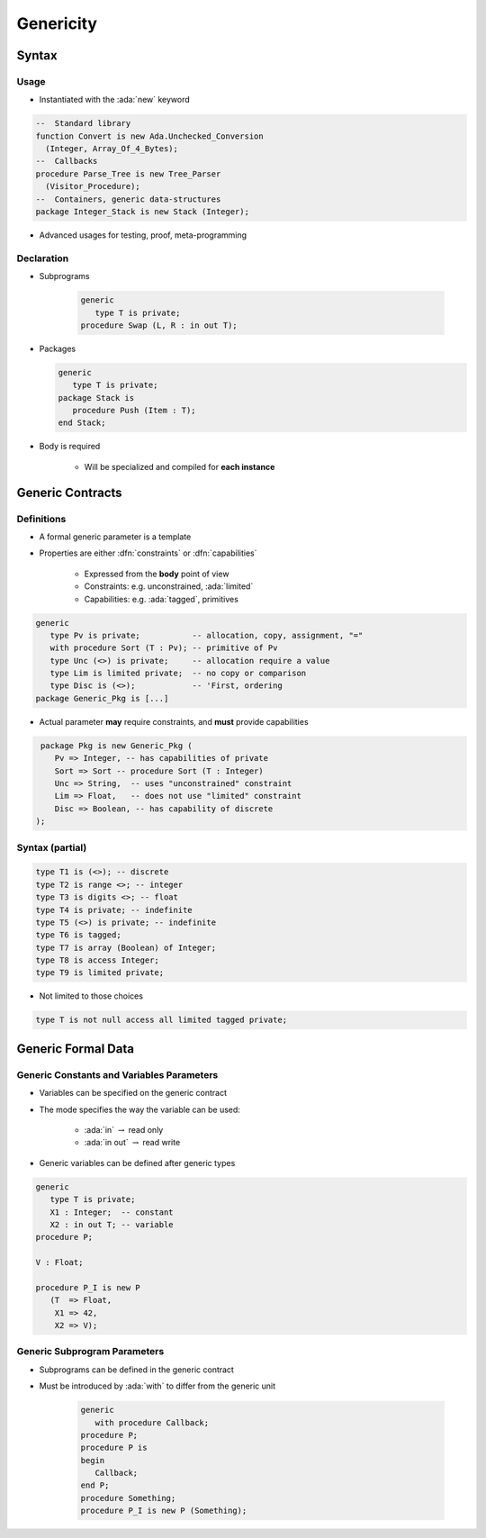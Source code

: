************
Genericity
************

..
    Coding language

.. role:: ada(code)
    :language: Ada

.. role:: C(code)
    :language: C

.. role:: cpp(code)
    :language: C++

..
    Math symbols

.. |rightarrow| replace:: :math:`\rightarrow`
.. |forall| replace:: :math:`\forall`
.. |exists| replace:: :math:`\exists`
.. |equivalent| replace:: :math:`\iff`
.. |le| replace:: :math:`\le`
.. |ge| replace:: :math:`\ge`
.. |lt| replace:: :math:`<`
.. |gt| replace:: :math:`>`

..
    Miscellaneous symbols

.. |checkmark| replace:: :math:`\checkmark`

========
Syntax
========

-------
Usage
-------

* Instantiated with the :ada:`new` keyword

.. code:: Ada

   --  Standard library
   function Convert is new Ada.Unchecked_Conversion
     (Integer, Array_Of_4_Bytes);
   --  Callbacks
   procedure Parse_Tree is new Tree_Parser
     (Visitor_Procedure);
   --  Containers, generic data-structures
   package Integer_Stack is new Stack (Integer);

* Advanced usages for testing, proof, meta-programming

-------------
Declaration
-------------

* Subprograms

   .. code:: Ada

      generic
         type T is private;
      procedure Swap (L, R : in out T);

* Packages

  .. code:: Ada

      generic
         type T is private;
      package Stack is
         procedure Push (Item : T);
      end Stack;

* Body is required

    - Will be specialized and compiled for **each instance**

===================
Generic Contracts
===================

-------------
Definitions
-------------

* A formal generic parameter is a template
* Properties are either :dfn:`constraints` or :dfn:`capabilities`

    - Expressed from the **body** point of view
    - Constraints: e.g. unconstrained, :ada:`limited`
    - Capabilities: e.g. :ada:`tagged`, primitives

.. code:: Ada

   generic
      type Pv is private;           -- allocation, copy, assignment, "="
      with procedure Sort (T : Pv); -- primitive of Pv
      type Unc (<>) is private;     -- allocation require a value
      type Lim is limited private;  -- no copy or comparison
      type Disc is (<>);            -- 'First, ordering
   package Generic_Pkg is [...]

* Actual parameter **may** require constraints, and **must** provide capabilities

.. code:: Ada

   package Pkg is new Generic_Pkg (
      Pv => Integer, -- has capabilities of private
      Sort => Sort -- procedure Sort (T : Integer)
      Unc => String,  -- uses "unconstrained" constraint
      Lim => Float,   -- does not use "limited" constraint
      Disc => Boolean, -- has capability of discrete
  );

------------------
Syntax (partial)
------------------

.. code:: Ada

   type T1 is (<>); -- discrete
   type T2 is range <>; -- integer
   type T3 is digits <>; -- float
   type T4 is private; -- indefinite
   type T5 (<>) is private; -- indefinite
   type T6 is tagged;
   type T7 is array (Boolean) of Integer;
   type T8 is access Integer;
   type T9 is limited private;

* Not limited to those choices

.. code:: Ada

   type T is not null access all limited tagged private;

=====================
Generic Formal Data
=====================

--------------------------------------------
Generic Constants and Variables Parameters
--------------------------------------------

.. container:: columns

 .. container:: column

    * Variables can be specified on the generic contract
    * The mode specifies the way the variable can be used:

       - :ada:`in` |rightarrow| read only
       - :ada:`in out` |rightarrow| read write

    * Generic variables can be defined after generic types

 .. container:: column

    .. code:: Ada

       generic
          type T is private;
          X1 : Integer;  -- constant
          X2 : in out T; -- variable
       procedure P;

       V : Float;

       procedure P_I is new P
          (T  => Float,
           X1 => 42,
           X2 => V);

-------------------------------
Generic Subprogram Parameters
-------------------------------

* Subprograms can be defined in the generic contract
* Must be introduced by :ada:`with` to differ from the generic unit

   .. code:: Ada

      generic
         with procedure Callback;
      procedure P;
      procedure P is
      begin
         Callback;
      end P;
      procedure Something;
      procedure P_I is new P (Something);
